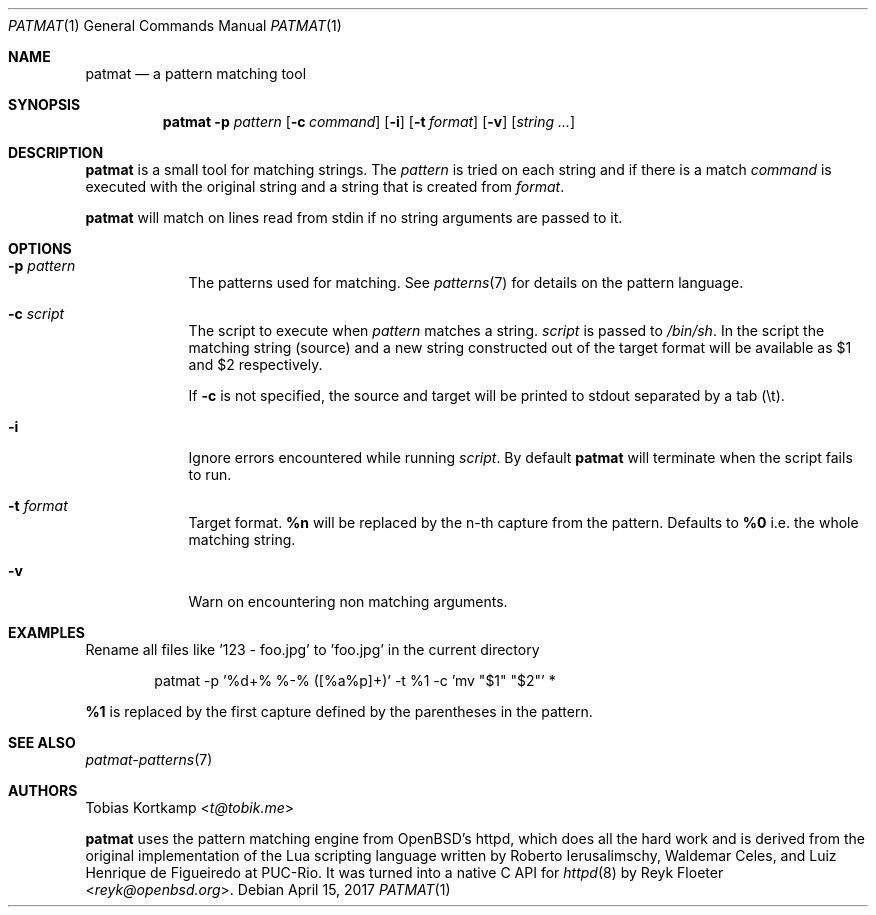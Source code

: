 .\"
.\" Copyright (c) 2015-2017 Tobias Kortkamp <t@tobik.me>
.\"
.\" Permission to use, copy, modify, and/or distribute this software for any
.\" purpose with or without fee is hereby granted, provided that the above
.\" copyright notice and this permission notice appear in all copies.
.\"
.\" THE SOFTWARE IS PROVIDED "AS IS" AND THE AUTHOR DISCLAIMS ALL WARRANTIES
.\" WITH REGARD TO THIS SOFTWARE INCLUDING ALL IMPLIED WARRANTIES OF
.\" MERCHANTABILITY AND FITNESS. IN NO EVENT SHALL THE AUTHOR BE LIABLE FOR ANY
.\" SPECIAL, DIRECT, INDIRECT, OR CONSEQUENTIAL DAMAGES OR ANY DAMAGES
.\" WHATSOEVER RESULTING FROM LOSS OF USE, DATA OR PROFITS, WHETHER IN AN ACTION
.\" OF CONTRACT, NEGLIGENCE OR OTHER TORTIOUS ACTION, ARISING OUT OF OR IN
.\" CONNECTION WITH THE USE OR PERFORMANCE OF THIS SOFTWARE.
.\"
.Dd April 15, 2017
.Dt PATMAT 1
.Os
.Sh NAME
.Nm patmat
.Nd "a pattern matching tool"
.Sh SYNOPSIS
.Nm
.Fl p Ar pattern
.Op Fl c Ar command
.Op Fl i
.Op Fl t Ar format
.Op Fl v
.Op Ar string ...
.Sh DESCRIPTION
.Nm
is a small tool for matching strings.
The
.Ar pattern
is tried on each string and if there is a match
.Ar command
is executed with the original string and a string that is created from
.Ar format .
.Pp
.Nm
will match on lines read from stdin if no string arguments are passed
to it.
.Sh OPTIONS
.Bl -tag -width ".Cm command"
.It Fl p Ar pattern
The patterns used for matching.
See
.Xr patterns 7
for details on the
pattern language.
.It Fl c Ar script
The script to execute when
.Ar pattern
matches a string.
.Ar script
is passed to
.Pa /bin/sh .
In the script the matching string (source) and a new string
constructed out of the target format will be available as $1 and $2
respectively.
.Pp
If
.Fl c
is not specified, the source and target will be printed to stdout
separated by a tab (\\t).
.It Fl i
Ignore errors encountered while running
.Ar script .
By default
.Nm
will terminate when the script fails to run.
.It Fl t Ar format
Target format.
\fB%n\fP will be replaced by the n-th capture from the pattern.
Defaults to \fB%0\fP i.e. the whole matching string.
.It Fl v
Warn on encountering non matching arguments.
.El
.Sh EXAMPLES
Rename all files like '123 - foo.jpg' to 'foo.jpg' in the current directory
.Bd -literal -offset indent
patmat -p '%d+% %-% ([%a%p]+)' -t %1 -c 'mv "$1" "$2"' *
.Ed
.Pp
\fB%1\fP is replaced by the first capture defined by the parentheses
in the pattern.
.Sh SEE ALSO
.Xr patmat-patterns 7
.Sh AUTHORS
.An Tobias Kortkamp Aq Mt t@tobik.me
.Pp
.Nm
uses the pattern matching engine from OpenBSD's httpd, which does all
the hard work and is derived from the original implementation of the
Lua scripting language written by
.An -nosplit
.An Roberto Ierusalimschy ,
.An Waldemar Celes ,
and
.An Luiz Henrique de Figueiredo
at PUC-Rio.
It was turned into a native C API for
.Xr httpd 8
by
.An Reyk Floeter Aq Mt reyk@openbsd.org .
